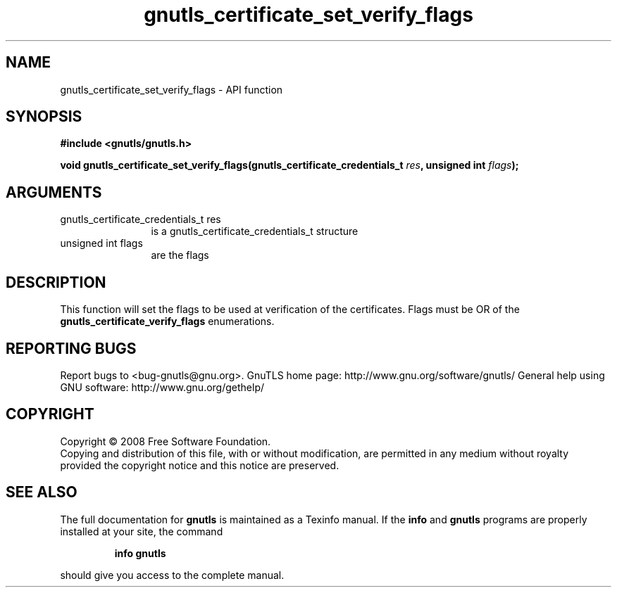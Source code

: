 .\" DO NOT MODIFY THIS FILE!  It was generated by gdoc.
.TH "gnutls_certificate_set_verify_flags" 3 "2.10.0" "gnutls" "gnutls"
.SH NAME
gnutls_certificate_set_verify_flags \- API function
.SH SYNOPSIS
.B #include <gnutls/gnutls.h>
.sp
.BI "void gnutls_certificate_set_verify_flags(gnutls_certificate_credentials_t          " res ", unsigned int " flags ");"
.SH ARGUMENTS
.IP "gnutls_certificate_credentials_t          res" 12
is a gnutls_certificate_credentials_t structure
.IP "unsigned int flags" 12
are the flags
.SH "DESCRIPTION"
This function will set the flags to be used at verification of the
certificates.  Flags must be OR of the
\fBgnutls_certificate_verify_flags\fP enumerations.
.SH "REPORTING BUGS"
Report bugs to <bug-gnutls@gnu.org>.
GnuTLS home page: http://www.gnu.org/software/gnutls/
General help using GNU software: http://www.gnu.org/gethelp/
.SH COPYRIGHT
Copyright \(co 2008 Free Software Foundation.
.br
Copying and distribution of this file, with or without modification,
are permitted in any medium without royalty provided the copyright
notice and this notice are preserved.
.SH "SEE ALSO"
The full documentation for
.B gnutls
is maintained as a Texinfo manual.  If the
.B info
and
.B gnutls
programs are properly installed at your site, the command
.IP
.B info gnutls
.PP
should give you access to the complete manual.
